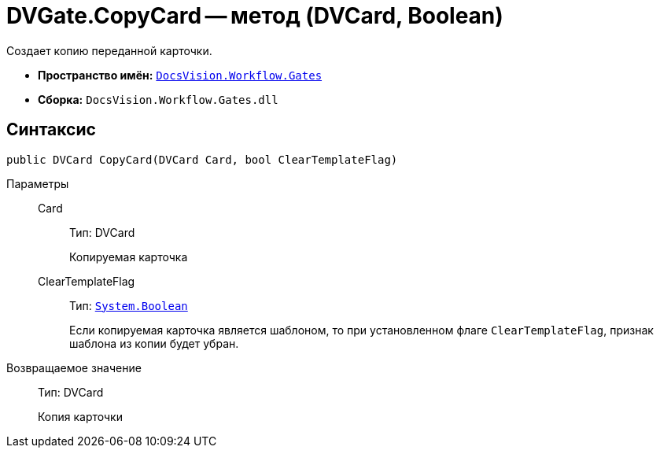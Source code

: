 = DVGate.CopyCard -- метод (DVCard, Boolean)

Создает копию переданной карточки.

* *Пространство имён:* `xref:api/DocsVision/Workflow/Gates/Gates_NS.adoc[DocsVision.Workflow.Gates]`
* *Сборка:* `DocsVision.Workflow.Gates.dll`

== Синтаксис

[source,csharp]
----
public DVCard CopyCard(DVCard Card, bool ClearTemplateFlag)
----

Параметры::
Card:::
Тип: DVCard
+
Копируемая карточка
ClearTemplateFlag:::
Тип: `http://msdn.microsoft.com/ru-ru/library/system.boolean.aspx[System.Boolean]`
+
Если копируемая карточка является шаблоном, то при установленном флаге `ClearTemplateFlag`, признак шаблона из копии будет убран.

Возвращаемое значение::
Тип: DVCard
+
Копия карточки
